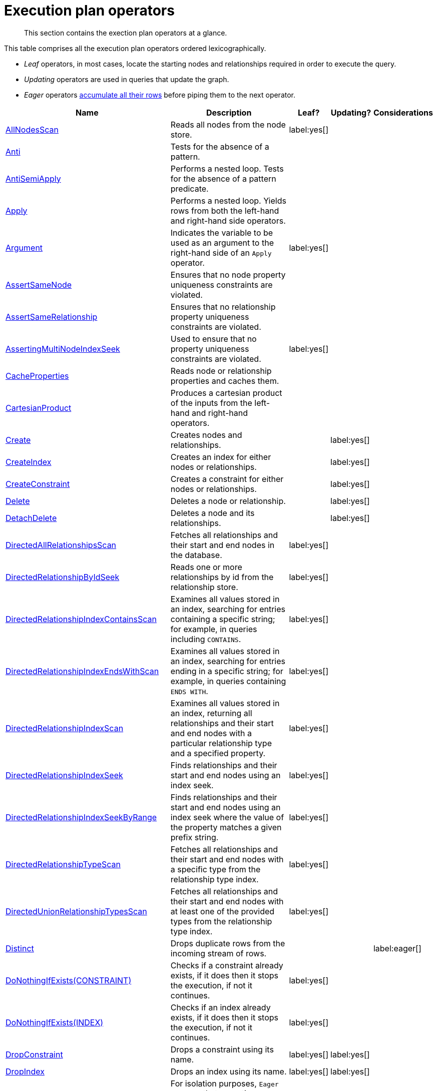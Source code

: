 :description: Exection plan operators at a glance.

[[execution-plan-operators]]
= Execution plan operators

[abstract]
--
This section contains the exection plan operators at a glance.
--

This table comprises all the execution plan operators ordered lexicographically.

* _Leaf_ operators, in most cases, locate the starting nodes and relationships required in order to execute the query.

* _Updating_ operators are used in queries that update the graph.

* _Eager_ operators xref::execution-plans/index.adoc#eagerness-laziness[accumulate all their rows] before piping them to the next operator.

[cols="35a,35a,6,10,14", options="header"]
|===
| Name | Description | Leaf? | Updating? | Considerations

| xref::execution-plans/operators.adoc#query-plan-all-nodes-scan[AllNodesScan]
| Reads all nodes from the node store.
| label:yes[]
|
|

| xref::execution-plans/operators.adoc#query-plan-anti[Anti]
| Tests for the absence of a pattern.
|
|
|

| xref::execution-plans/operators.adoc#query-plan-anti-semi-apply[AntiSemiApply]
a|
Performs a nested loop.
Tests for the absence of a pattern predicate.
|
|
|

| xref::execution-plans/operators.adoc#query-plan-apply[Apply]
| Performs a nested loop. Yields rows from both the left-hand and right-hand side operators.
|
|
|

| xref::execution-plans/operators.adoc#query-plan-argument[Argument]
| Indicates the variable to be used as an argument to the right-hand side of an `Apply` operator.
| label:yes[]
|
|

| xref::execution-plans/operators.adoc#query-plan-assert-same-node[AssertSameNode]
| Ensures that no node property uniqueness constraints are violated.
|
|
|

| xref::execution-plans/operators.adoc#query-plan-assert-same-relationship[AssertSameRelationship]
| Ensures that no relationship property uniqueness constraints are violated.
|
|
|

| xref::execution-plans/operators.adoc#query-plan-asserting-multi-node-index-seek[AssertingMultiNodeIndexSeek]
| Used to ensure that no property uniqueness constraints are violated.
| label:yes[]
|
|

| xref::execution-plans/operators.adoc#query-plan-cache-properties[CacheProperties]
| Reads node or relationship properties and caches them.
|
|
|

| xref::execution-plans/operators.adoc#query-plan-cartesian-product[CartesianProduct]
| Produces a cartesian product of the inputs from the left-hand and right-hand operators.
|
|
|

| xref::execution-plans/operators.adoc#query-plan-create[Create]
| Creates nodes and relationships.
|
| label:yes[]
|

| xref::execution-plans/operators.adoc#query-plan-create-index[CreateIndex]
| Creates an index for either nodes or relationships.
|
| label:yes[]
|

| xref::execution-plans/operators.adoc#query-plan-create-constraint[CreateConstraint]
| Creates a constraint for either nodes or relationships.
|
| label:yes[]
|

| xref::execution-plans/operators.adoc#query-plan-delete[Delete]
| Deletes a node or relationship.
|
| label:yes[]
|

| xref::execution-plans/operators.adoc#query-plan-detach-delete[DetachDelete]
| Deletes a node and its relationships.
|
| label:yes[]
|

| xref::execution-plans/operators.adoc#query-plan-directed-all-relationships-scan[DirectedAllRelationshipsScan]
| Fetches all relationships and their start and end nodes in the database.
| label:yes[]
|
|

| xref::execution-plans/operators.adoc#query-plan-directed-relationship-by-id-seek[DirectedRelationshipByIdSeek]
| Reads one or more relationships by id from the relationship store.
| label:yes[]
|
|

| xref::execution-plans/operators.adoc#query-plan-directed-relationship-index-contains-scan[DirectedRelationshipIndexContainsScan]
| Examines all values stored in an index, searching for entries containing a specific string; for example, in queries including `CONTAINS`.
| label:yes[]
|
|

| xref::execution-plans/operators.adoc#query-plan-directed-relationship-index-ends-with-scan[DirectedRelationshipIndexEndsWithScan]
| Examines all values stored in an index, searching for entries ending in a specific string; for example, in queries containing `ENDS WITH`.
| label:yes[]
|
|

| xref::execution-plans/operators.adoc#query-plan-directed-relationship-index-scan[DirectedRelationshipIndexScan]
| Examines all values stored in an index, returning all relationships and their start and end nodes with a particular relationship type and a specified property.
| label:yes[]
|
|

| xref::execution-plans/operators.adoc#query-plan-directed-relationship-index-seek[DirectedRelationshipIndexSeek]
| Finds relationships and their start and end nodes using an index seek.
| label:yes[]
|
|

| xref::execution-plans/operators.adoc#query-plan-directed-relationship-index-seek-by-range[DirectedRelationshipIndexSeekByRange]
| Finds relationships and their start and end nodes using an index seek where the value of the property matches a given prefix string.
| label:yes[]
|
|

| xref::execution-plans/operators.adoc#query-plan-directed-relationship-type-scan[DirectedRelationshipTypeScan]
| Fetches all relationships and their start and end nodes with a specific type from the relationship type index.
| label:yes[]
|
|

| xref::execution-plans/operators.adoc#query-plan-directed-union-relationship-types-scan[DirectedUnionRelationshipTypesScan]
| Fetches all relationships and their start and end nodes with at least one of the provided types from the relationship type index.
| label:yes[]
|
|

| xref::execution-plans/operators.adoc#query-plan-distinct[Distinct]
| Drops duplicate rows from the incoming stream of rows.
|
|
| label:eager[]

| xref::execution-plans/operators.adoc#query-plan-do-nothing-if-exists-constraint[DoNothingIfExists(CONSTRAINT)]
| Checks if a constraint already exists, if it does then it stops the execution, if not it continues.
| label:yes[]
|
|

| xref::execution-plans/operators.adoc#query-plan-do-nothing-if-exists-index[DoNothingIfExists(INDEX)]
| Checks if an index already exists, if it does then it stops the execution, if not it continues.
| label:yes[]
|
|

| xref::execution-plans/operators.adoc#query-plan-drop-constraint[DropConstraint]
| Drops a constraint using its name.
| label:yes[]
| label:yes[]
|

| xref::execution-plans/operators.adoc#query-plan-drop-index[DropIndex]
| Drops an index using its name.
| label:yes[]
| label:yes[]
|

| xref::execution-plans/operators.adoc#query-plan-eager[Eager]
| For isolation purposes, `Eager` ensures that operations affecting subsequent operations are executed fully for the whole dataset before continuing execution.
|
|
| label:eager[]

| xref::execution-plans/operators.adoc#query-plan-eager-aggregation[EagerAggregation]
| Evaluates a grouping expression.
|
|
| label:eager[]

| xref::execution-plans/operators.adoc#query-plan-empty-result[EmptyResult]
| Eagerly loads all incoming data and discards it.
|
|
| label:eager[]

| xref::execution-plans/operators.adoc#query-plan-empty-row[EmptyRow]
| Returns a single row with no columns.
| label:yes[]
|
|

| xref::execution-plans/operators.adoc#query-plan-exhaustive-limit[ExhaustiveLimit]
a|
The `ExhaustiveLimit` operator is similar to the `Limit` operator, but always exhausts the input.
Used when combining `LIMIT` and updates.
|
|
|

| xref::execution-plans/operators.adoc#query-plan-expand-all[Expand(All)]
| Traverses incoming or outgoing relationships from a given node.
|
|
|

| xref::execution-plans/operators.adoc#query-plan-expand-into[Expand(Into)]
| Finds all relationships between two nodes.
|
|
|

| xref::execution-plans/operators.adoc#query-plan-filter[Filter]
| Filters each row coming from the child operator, only passing through rows that evaluate the predicates to `true`.
|
|
|

| xref::execution-plans/operators.adoc#query-plan-foreach[Foreach]
a|
Performs a nested loop.
Yields rows from the left-hand operator and discards rows from the right-hand operator.
|
|
|

| xref::execution-plans/operators.adoc#query-plan-intersection-node-by-labels-scan[IntersectionNodeByLabelsScan]
| Fetches all nodes that have all of the provided labels from the node label index.
| label:yes[]
|
|

| xref::execution-plans/operators.adoc#query-plan-let-anti-semi-apply[LetAntiSemiApply]
a|
Performs a nested loop.
Tests for the absence of a pattern predicate in queries containing multiple pattern predicates.
|
|
|

| xref::execution-plans/operators.adoc#query-plan-let-select-or-anti-semi-apply[LetSelectOrAntiSemiApply]
a|
Performs a nested loop.
Tests for the absence of a pattern predicate that is combined with other predicates.
|
|
|

| xref::execution-plans/operators.adoc#query-plan-let-select-or-semi-apply[LetSelectOrSemiApply]
a|
Performs a nested loop.
Tests for the presence of a pattern predicate that is combined with other predicates.
|
|
|

| xref::execution-plans/operators.adoc#query-plan-let-semi-apply[LetSemiApply]
a|
Performs a nested loop.
Tests for the presence of a pattern predicate in queries containing multiple pattern predicates.
|
|
|

| xref::execution-plans/operators.adoc#query-plan-limit[Limit]
| Returns the first `+n+` rows from the incoming input.
|
|
|

| xref::execution-plans/operators.adoc#query-plan-load-csv[LoadCSV]
| Loads data from a CSV source into the query.
| label:yes[]
|
|

| xref::execution-plans/operators.adoc#query-plan-locking-merge[LockingMerge]
| Similar to the `Merge` operator but will lock the start and end node when creating a relationship if necessary.
|
|
|

| xref::execution-plans/operators.adoc#query-plan-merge[Merge]
| The `Merge` operator will either read or create nodes and/or relationships.
|
|
|

| xref::execution-plans/operators.adoc#query-plan-multi-node-index-seek[MultiNodeIndexSeek]
| Finds nodes using multiple index seeks.
| label:yes[]
|
|

| xref::execution-plans/operators.adoc#query-plan-node-by-elementid-seek[NodeByElementIdSeek]
| Reads one or more nodes by ID from the node store, specified via the function xref::functions/scalar.adoc#functions-elementid[elementId()].
| label:yes[]
|
| 

| xref::execution-plans/operators.adoc#query-plan-node-by-id-seek[NodeByIdSeek]
| Reads one or more nodes by ID from the node store, specified via the function xref::functions/scalar.adoc#functions-id[id()].
| label:yes[]
|
| 

| xref::execution-plans/operators.adoc#query-plan-node-by-label-scan[NodeByLabelScan]
| Fetches all nodes with a specific label from the node label index.
| label:yes[]
|
|

| xref::execution-plans/operators.adoc#query-plan-node-count-from-count-store[NodeCountFromCountStore]
| Uses the count store to answer questions about node counts.
| label:yes[]
|
|

| xref::execution-plans/operators.adoc#query-plan-node-hash-join[NodeHashJoin]
| Executes a hash join on node ID.
|
|
| label:eager[]

| xref::execution-plans/operators.adoc#query-plan-node-index-contains-scan[NodeIndexContainsScan]
| Examines all values stored in an index, searching for entries containing a specific string.
| label:yes[]
|
|

| xref::execution-plans/operators.adoc#query-plan-node-index-ends-with-scan[NodeIndexEndsWithScan]
| Examines all values stored in an index, searching for entries ending in a specific string.
| label:yes[]
|
|

| xref::execution-plans/operators.adoc#query-plan-node-index-scan[NodeIndexScan]
| Examines all values stored in an index, returning all nodes with a particular label with a specified property.
| label:yes[]
|
|

| xref::execution-plans/operators.adoc#query-plan-node-index-seek[NodeIndexSeek]
| Finds nodes using an index seek.
| label:yes[]
|
|

| xref::execution-plans/operators.adoc#query-plan-node-index-seek-by-range[NodeIndexSeekByRange]
| Finds nodes using an index seek where the value of the property matches the given prefix string.
| label:yes[]
|
|

| xref::execution-plans/operators.adoc#query-plan-node-left-right-outer-hash-join[NodeLeftOuterHashJoin]
| Executes a left outer hash join.
|
|
| label:eager[]

| xref::execution-plans/operators.adoc#query-plan-node-left-right-outer-hash-join[NodeRightOuterHashJoin]
| Executes a right outer hash join.
|
|
| label:eager[]

| xref::execution-plans/operators.adoc#query-plan-node-unique-index-seek[NodeUniqueIndexSeek]
| Finds nodes using an index seek within a unique index.
| label:yes[]
|
|

| xref::execution-plans/operators.adoc#query-plan-node-unique-index-seek-by-range[NodeUniqueIndexSeekByRange]
| Finds nodes using an index seek within a unique index where the value of the property matches the given prefix string.
| label:yes[]
|
|

| xref::execution-plans/operators.adoc#query-plan-optional[Optional]
| Yields a single row with all columns set to `null` if no data is returned by its source.
|
|
|

| xref::execution-plans/operators.adoc#query-plan-optional-expand-all[OptionalExpand(All)]
| Traverses relationships from a given node, producing a single row with the relationship and end node set to `null` if the predicates are not fulfilled.
|
|
|

| xref::execution-plans/operators.adoc#query-plan-optional-expand-into[OptionalExpand(Into)]
| Traverses all relationships between two nodes, producing a single row with the relationship and end node set to `null` if no matching relationships are found (the start node is the node with the smallest degree).
|
|
|

| xref::execution-plans/operators.adoc#query-plan-ordered-aggregation[OrderedAggregation]
a|
Like `EagerAggregation` but relies on the ordering of incoming rows.
Is not eager.
|
|
|

| xref::execution-plans/operators.adoc#query-plan-ordered-distinct[OrderedDistinct]
| Like `Distinct` but relies on the ordering of incoming rows.
|
|
|

| xref::execution-plans/operators.adoc#query-plan-partial-sort[PartialSort]
| Sorts a row by multiple columns if there is already an ordering.
|
|
|

| xref::execution-plans/operators.adoc#query-plan-partial-top[PartialTop]
| Returns the first `+n+` rows sorted by multiple columns if there is already an ordering.
|
|
|

| xref::execution-plans/operators.adoc#query-plan-procedure-call[ProcedureCall]
| Calls a procedure.
|
|
|

| xref::execution-plans/operators.adoc#query-plan-produce-results[ProduceResults]
| Prepares the result so that it is consumable by the user.
|
|
|

| xref::execution-plans/operators.adoc#query-plan-project-endpoints[ProjectEndpoints]
| Projects the start and end node of a relationship.
|
|
|

| xref::execution-plans/operators.adoc#query-plan-projection[Projection]
| Evaluates a set of expressions, producing a row with the results thereof.
| label:yes[]
|
|

| xref::execution-plans/operators.adoc#query-plan-relationship-count-from-count-store[RelationshipCountFromCountStore]
| Uses the count store to answer questions about relationship counts.
| label:yes[]
|
|

| xref::execution-plans/operators.adoc#query-plan-repeat[Repeat(Trail)]
| Solves quantified path patterns.
|
|
|

| xref::execution-plans/operators.adoc#query-plan-remove-labels[RemoveLabels]
| Deletes labels from a node.
|
| label:yes[]
|

| xref::execution-plans/operators.adoc#query-plan-roll-up-apply[RollUpApply]
a|
Performs a nested loop.
Executes a pattern expression or pattern comprehension.
|
|
|

| xref::execution-plans/operators.adoc#query-plan-select-or-anti-semi-apply[SelectOrAntiSemiApply]
a|
Performs a nested loop.
Tests for the absence of a pattern predicate if an expression predicate evaluates to `false`.
|
|
|

| xref::execution-plans/operators.adoc#query-plan-select-or-semi-apply[SelectOrSemiApply]
| Performs a nested loop. Tests for the presence of a pattern predicate if an expression predicate evaluates to `false`.
|
|
|

| xref::execution-plans/operators.adoc#query-plan-semi-apply[SemiApply]
| Performs a nested loop. Tests for the presence of a pattern predicate.
|
|
|

| xref::execution-plans/operators.adoc#query-plan-set-labels[SetLabels]
| Sets labels on a node.
|
| label:yes[]
|

| xref::execution-plans/operators.adoc#query-plan-set-node-properties-from-map[SetNodePropertiesFromMap]
| Sets properties from a map on a node.
|
| label:yes[]
|

| xref::execution-plans/operators.adoc#query-plan-set-property[SetProperty]
| Sets a property on a node or relationship.
|
| label:yes[]
|

| xref::execution-plans/operators.adoc#query-plan-set-relationship-properties-from-map[SetRelationshipPropertiesFromMap]
| Sets properties from a map on a relationship.
|
| label:yes[]
|

| xref::execution-plans/operators.adoc#query-plan-shortest-path[ShortestPath]
| Finds one or all shortest paths between two previously matches node variables.
|
|
|

| xref::execution-plans/operators.adoc#query-plan-show-constraints[ShowConstraints]
| Lists the available constraints.
| label:yes[]
|
|

| xref::execution-plans/operators.adoc#query-plan-show-functions[ShowFunctions]
| Lists the available functions.
| label:yes[]
|
|

| xref::execution-plans/operators.adoc#query-plan-show-indexes[ShowIndexes]
| Lists the available indexes.
| label:yes[]
|
|

| xref::execution-plans/operators.adoc#query-plan-show-procedures[ShowProcedures]
| Lists the available procedures.
| label:yes[]
|
|

| xref::execution-plans/operators.adoc#query-plan-show-settings[ShowSettings]
| Lists the available configuration settings.
| label:yes[]
|
|

| xref::execution-plans/operators.adoc#query-plan-show-transactions[ShowTransactions]
| Lists the available transactions on the current server.
| label:yes[]
|
|

| xref::execution-plans/operators.adoc#query-plan-skip[Skip]
| Skips `+n+` rows from the incoming rows.
|
|
|

| xref::execution-plans/operators.adoc#query-plan-sort[Sort]
| Sorts rows by a provided key.
|
|
| label:eager[]

| xref::execution-plans/operators.adoc#query-plan-terminate-transactions[TerminateTransactions]
| Terminate transactions with the given IDs.
| label:yes[]
|
|

| xref::execution-plans/operators.adoc#query-plan-top[Top]
| Returns the first 'n' rows sorted by a provided key.
|
|
| label:eager[]

| xref::execution-plans/operators.adoc#query-plan-triadic-build[TriadicBuild]
| The `TriadicBuild` operator is used in conjunction with `TriadicFilter` to solve triangular queries.
|
|
|

| xref::execution-plans/operators.adoc#query-plan-triadic-filter[TriadicFilter]
| The `TriadicFilter` operator is used in conjunction with `TriadicBuild` to solve triangular queries.
|
|
|

| xref::execution-plans/operators.adoc#query-plan-triadic-selection[TriadicSelection]
| Solves triangular queries, such as the very common 'find my friend-of-friends that are not already my friend'.
|
|
|

| xref::execution-plans/operators.adoc#query-plan-undirected-all-relationships-scan[UndirectedAllRelationshipsScan]
| Fetches all relationships and their start and end nodes in the database.
| label:yes[]
|
|

| xref::execution-plans/operators.adoc#query-plan-undirected-relationship-by-id-seek[UndirectedRelationshipByIdSeek]
| Reads one or more relationships by ID from the relationship store.
| label:yes[]
|
|

| xref::execution-plans/operators.adoc#query-plan-undirected-relationship-index-contains-scan[UndirectedRelationshipIndexContainsScan]
| Examines all values stored in an index, searching for entries containing a specific string; for example, in queries including `CONTAINS`.
| label:yes[]
|
|

| xref::execution-plans/operators.adoc#query-plan-undirected-relationship-index-ends-with-scan[UndirectedRelationshipIndexEndsWithScan]
| Examines all values stored in an index, searching for entries ending in a specific string; for example, in queries containing `ENDS WITH`.
| label:yes[]
|
|

| xref::execution-plans/operators.adoc#query-plan-undirected-relationship-index-scan[UndirectedRelationshipIndexScan]
| Examines all values stored in an index, returning all relationships and their start and end nodes with a particular relationship type and a specified property.
| label:yes[]
|
|

| xref::execution-plans/operators.adoc#query-plan-undirected-relationship-index-seek[UndirectedRelationshipIndexSeek]
| Finds relationships and their start and end nodes using an index seek.
| label:yes[]
|
|

| xref::execution-plans/operators.adoc#query-plan-undirected-relationship-index-seek-by-range[UndirectedRelationshipIndexSeekByRange]
| Finds relationships and their start and end nodes using an index seek where the value of the property matches a given prefix string.
| label:yes[]
|
|

| xref::execution-plans/operators.adoc#query-plan-undirected-relationship-type-scan[UndirectedRelationshipTypeScan]
| Fetches all relationships and their start and end nodes with a specific type from the relationship type index.
| label:yes[]
|
|

| xref::execution-plans/operators.adoc#query-plan-undirected-union-relationship-types-scan[UndirectedUnionRelationshipTypesScan]
| Fetches all relationships and their start and end nodes with at least one of the provided types from the relationship type index.
| label:yes[]
|
|

| xref::execution-plans/operators.adoc#query-plan-union[Union]
| Concatenates the results from the right-hand operator with the results from the left-hand operator.
|
|
|

| xref::execution-plans/operators.adoc#query-plan-union-node-by-labels-scan[UnionNodeByLabelsScan]
| Fetches all nodes that have at least one of the provided labels from the node label index.
| label:yes[]
|
|

| xref::execution-plans/operators.adoc#query-plan-unwind[Unwind]
| Returns one row per item in a list.
|
|
|

| xref::execution-plans/operators.adoc#query-plan-value-hash-join[ValueHashJoin]
| Executes a hash join on arbitrary values.
|
|
| label:eager[]

| xref::execution-plans/operators.adoc#query-plan-varlength-expand-all[VarLengthExpand(All)]
| Traverses variable-length relationships from a given node.
|
|
|

| xref::execution-plans/operators.adoc#query-plan-varlength-expand-into[VarLengthExpand(Into)]
| Finds all variable-length relationships between two nodes.
|
|
|

| xref::execution-plans/operators.adoc#query-plan-varlength-expand-pruning[VarLengthExpand(Pruning)]
| Traverses variable-length relationships from a given node and only returns unique end nodes.
|
|
|

| xref::execution-plans/operators.adoc#query-plan-varlength-expand-pruning-bfs[VarLengthExpand(Pruning,BFS)]
| Traverses variable-length relationships from a given node and only returns unique end nodes.
|
|
|

|===

